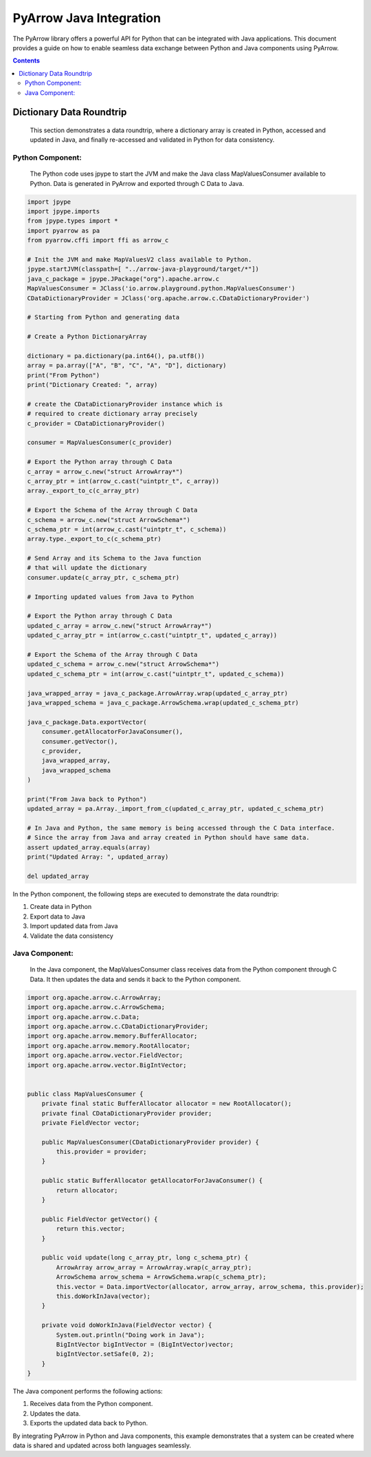 .. _arrow-python-java:

========================
PyArrow Java Integration
========================

The PyArrow library offers a powerful API for Python that can be integrated with Java applications.
This document provides a guide on how to enable seamless data exchange between Python and Java components using PyArrow.

.. contents::

Dictionary Data Roundtrip
=========================

    This section demonstrates a data roundtrip, where a dictionary array is created in Python, accessed and updated in Java,
    and finally re-accessed and validated in Python for data consistency.


Python Component:
-----------------

    The Python code uses jpype to start the JVM and make the Java class MapValuesConsumer available to Python.
    Data is generated in PyArrow and exported through C Data to Java.

.. code-block:: python

    import jpype
    import jpype.imports
    from jpype.types import *
    import pyarrow as pa
    from pyarrow.cffi import ffi as arrow_c

    # Init the JVM and make MapValuesV2 class available to Python.
    jpype.startJVM(classpath=[ "../arrow-java-playground/target/*"])
    java_c_package = jpype.JPackage("org").apache.arrow.c
    MapValuesConsumer = JClass('io.arrow.playground.python.MapValuesConsumer')
    CDataDictionaryProvider = JClass('org.apache.arrow.c.CDataDictionaryProvider')

    # Starting from Python and generating data

    # Create a Python DictionaryArray

    dictionary = pa.dictionary(pa.int64(), pa.utf8())
    array = pa.array(["A", "B", "C", "A", "D"], dictionary)
    print("From Python")
    print("Dictionary Created: ", array)

    # create the CDataDictionaryProvider instance which is
    # required to create dictionary array precisely
    c_provider = CDataDictionaryProvider()

    consumer = MapValuesConsumer(c_provider)

    # Export the Python array through C Data
    c_array = arrow_c.new("struct ArrowArray*")
    c_array_ptr = int(arrow_c.cast("uintptr_t", c_array))
    array._export_to_c(c_array_ptr)

    # Export the Schema of the Array through C Data
    c_schema = arrow_c.new("struct ArrowSchema*")
    c_schema_ptr = int(arrow_c.cast("uintptr_t", c_schema))
    array.type._export_to_c(c_schema_ptr)

    # Send Array and its Schema to the Java function
    # that will update the dictionary
    consumer.update(c_array_ptr, c_schema_ptr)

    # Importing updated values from Java to Python

    # Export the Python array through C Data
    updated_c_array = arrow_c.new("struct ArrowArray*")
    updated_c_array_ptr = int(arrow_c.cast("uintptr_t", updated_c_array))

    # Export the Schema of the Array through C Data
    updated_c_schema = arrow_c.new("struct ArrowSchema*")
    updated_c_schema_ptr = int(arrow_c.cast("uintptr_t", updated_c_schema))

    java_wrapped_array = java_c_package.ArrowArray.wrap(updated_c_array_ptr)
    java_wrapped_schema = java_c_package.ArrowSchema.wrap(updated_c_schema_ptr)

    java_c_package.Data.exportVector(
        consumer.getAllocatorForJavaConsumer(),
        consumer.getVector(),
        c_provider,
        java_wrapped_array,
        java_wrapped_schema
    )

    print("From Java back to Python")
    updated_array = pa.Array._import_from_c(updated_c_array_ptr, updated_c_schema_ptr)

    # In Java and Python, the same memory is being accessed through the C Data interface.
    # Since the array from Java and array created in Python should have same data. 
    assert updated_array.equals(array)
    print("Updated Array: ", updated_array)

    del updated_array

In the Python component, the following steps are executed to demonstrate the data roundtrip:

1. Create data in Python 
2. Export data to Java
3. Import updated data from Java
4. Validate the data consistency


Java Component:
---------------

    In the Java component, the MapValuesConsumer class receives data from the Python component through C Data. 
    It then updates the data and sends it back to the Python component.

.. code-block:: java

    import org.apache.arrow.c.ArrowArray;
    import org.apache.arrow.c.ArrowSchema;
    import org.apache.arrow.c.Data;
    import org.apache.arrow.c.CDataDictionaryProvider;
    import org.apache.arrow.memory.BufferAllocator;
    import org.apache.arrow.memory.RootAllocator;
    import org.apache.arrow.vector.FieldVector;
    import org.apache.arrow.vector.BigIntVector;


    public class MapValuesConsumer {
        private final static BufferAllocator allocator = new RootAllocator();
        private final CDataDictionaryProvider provider;
        private FieldVector vector;

        public MapValuesConsumer(CDataDictionaryProvider provider) {
            this.provider = provider;
        }

        public static BufferAllocator getAllocatorForJavaConsumer() {
            return allocator;
        }

        public FieldVector getVector() {
            return this.vector;
        }

        public void update(long c_array_ptr, long c_schema_ptr) {
            ArrowArray arrow_array = ArrowArray.wrap(c_array_ptr);
            ArrowSchema arrow_schema = ArrowSchema.wrap(c_schema_ptr);
            this.vector = Data.importVector(allocator, arrow_array, arrow_schema, this.provider);
            this.doWorkInJava(vector);
        }

        private void doWorkInJava(FieldVector vector) {
            System.out.println("Doing work in Java");
            BigIntVector bigIntVector = (BigIntVector)vector;
            bigIntVector.setSafe(0, 2);
        }
    }

The Java component performs the following actions:

1. Receives data from the Python component.
2. Updates the data.
3. Exports the updated data back to Python.

By integrating PyArrow in Python and Java components, this example demonstrates that 
a system can be created where data is shared and updated across both languages seamlessly.
